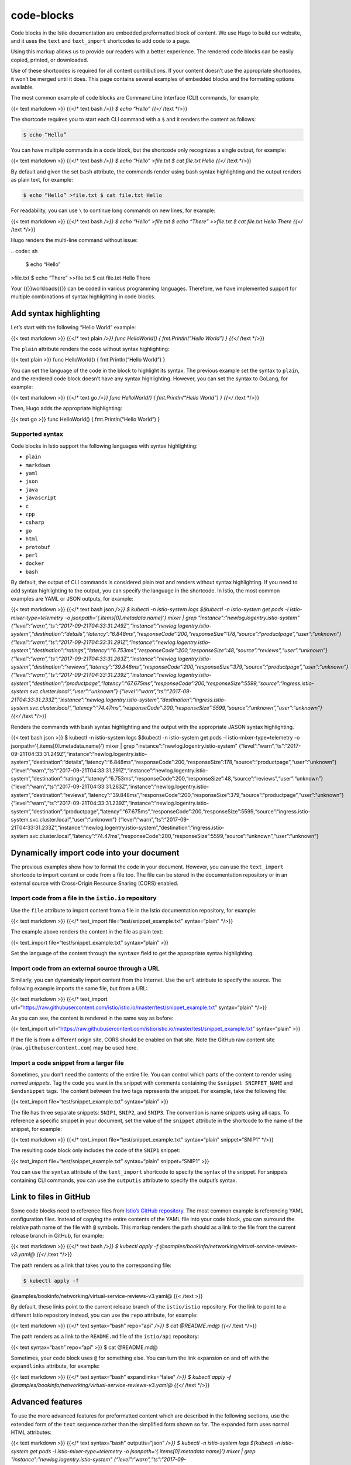 code-blocks
====================================


Code blocks in the Istio documentation are embedded preformatted block
of content. We use Hugo to build our website, and it uses the ``text``
and ``text_import`` shortcodes to add code to a page.

Using this markup allows us to provide our readers with a better
experience. The rendered code blocks can be easily copied, printed, or
downloaded.

Use of these shortcodes is required for all content contributions. If
your content doesn’t use the appropriate shortcodes, it won’t be merged
until it does. This page contains several examples of embedded blocks
and the formatting options available.

The most common example of code blocks are Command Line Interface (CLI)
commands, for example:

{{< text markdown >}} {{</\* text bash */>}} $ echo “Hello” {{</* /text
\*/>}}

The shortcode requires you to start each CLI command with a ``$`` and it
renders the content as follows:

.. code:: sh

      $ echo “Hello”

You can have multiple commands in a code block, but the shortcode only
recognizes a single output, for example:

{{< text markdown >}} {{</\* text bash */>}} $ echo “Hello” >file.txt $
cat file.txt Hello {{</* /text \*/>}}

By default and given the set ``bash`` attribute, the commands render
using bash syntax highlighting and the output renders as plain text, for
example:

.. code:: sh

      $ echo “Hello” >file.txt $ cat file.txt Hello

For readability, you can use ``\`` to continue long commands on new
lines, for example:

{{< text markdown >}} {{</\* text bash */>}} $ echo “Hello”
>file.txt $ echo “There” >>file.txt $ cat file.txt Hello There {{</*
/text \*/>}}

Hugo renders the multi-line command without issue:

| .. code:: sh

      $ echo “Hello”
| >file.txt $ echo “There” >>file.txt $ cat file.txt Hello There

Your {{}}workloads{{}} can be coded in various programming languages.
Therefore, we have implemented support for multiple combinations of
syntax highlighting in code blocks.

Add syntax highlighting
-----------------------

Let’s start with the following “Hello World” example:

{{< text markdown >}} {{</\* text plain */>}} func HelloWorld() {
fmt.Println(“Hello World”) } {{</* /text \*/>}}

The ``plain`` attribute renders the code without syntax highlighting:

{{< text plain >}} func HelloWorld() { fmt.Println(“Hello World”) }

You can set the language of the code in the block to highlight its
syntax. The previous example set the syntax to ``plain``, and the
rendered code block doesn’t have any syntax highlighting. However, you
can set the syntax to GoLang, for example:

{{< text markdown >}} {{</\* text go */>}} func HelloWorld() {
fmt.Println(“Hello World”) } {{</* /text \*/>}}

Then, Hugo adds the appropriate highlighting:

{{< text go >}} func HelloWorld() { fmt.Println(“Hello World”) }

Supported syntax
~~~~~~~~~~~~~~~~

Code blocks in Istio support the following languages with syntax
highlighting:

-  ``plain``
-  ``markdown``
-  ``yaml``
-  ``json``
-  ``java``
-  ``javascript``
-  ``c``
-  ``cpp``
-  ``csharp``
-  ``go``
-  ``html``
-  ``protobuf``
-  ``perl``
-  ``docker``
-  ``bash``

By default, the output of CLI commands is considered plain text and
renders without syntax highlighting. If you need to add syntax
highlighting to the output, you can specify the language in the
shortcode. In Istio, the most common examples are YAML or JSON outputs,
for example:

{{< text markdown >}} {{</\* text bash json */>}} $ kubectl -n
istio-system logs $(kubectl -n istio-system get pods -l
istio-mixer-type=telemetry -o jsonpath=‘{.items[0].metadata.name}’)
mixer \| grep "instance":"newlog.logentry.istio-system"
{“level”:“warn”,“ts”:“2017-09-21T04:33:31.249Z”,“instance”:“newlog.logentry.istio-system”,“destination”:“details”,“latency”:“6.848ms”,“responseCode”:200,“responseSize”:178,“source”:“productpage”,“user”:“unknown”}
{“level”:“warn”,“ts”:“2017-09-21T04:33:31.291Z”,“instance”:“newlog.logentry.istio-system”,“destination”:“ratings”,“latency”:“6.753ms”,“responseCode”:200,“responseSize”:48,“source”:“reviews”,“user”:“unknown”}
{“level”:“warn”,“ts”:“2017-09-21T04:33:31.263Z”,“instance”:“newlog.logentry.istio-system”,“destination”:“reviews”,“latency”:“39.848ms”,“responseCode”:200,“responseSize”:379,“source”:“productpage”,“user”:“unknown”}
{“level”:“warn”,“ts”:“2017-09-21T04:33:31.239Z”,“instance”:“newlog.logentry.istio-system”,“destination”:“productpage”,“latency”:“67.675ms”,“responseCode”:200,“responseSize”:5599,“source”:“ingress.istio-system.svc.cluster.local”,“user”:“unknown”}
{“level”:“warn”,“ts”:“2017-09-21T04:33:31.233Z”,“instance”:“newlog.logentry.istio-system”,“destination”:“ingress.istio-system.svc.cluster.local”,“latency”:“74.47ms”,“responseCode”:200,“responseSize”:5599,“source”:“unknown”,“user”:“unknown”}
{{</* /text \*/>}}

Renders the commands with bash syntax highlighting and the output with
the appropriate JASON syntax highlighting.

{{< text bash json >}} $ kubectl -n istio-system logs $(kubectl -n
istio-system get pods -l istio-mixer-type=telemetry -o
jsonpath=‘{.items[0].metadata.name}’) mixer \| grep
"instance":"newlog.logentry.istio-system"
{“level”:“warn”,“ts”:“2017-09-21T04:33:31.249Z”,“instance”:“newlog.logentry.istio-system”,“destination”:“details”,“latency”:“6.848ms”,“responseCode”:200,“responseSize”:178,“source”:“productpage”,“user”:“unknown”}
{“level”:“warn”,“ts”:“2017-09-21T04:33:31.291Z”,“instance”:“newlog.logentry.istio-system”,“destination”:“ratings”,“latency”:“6.753ms”,“responseCode”:200,“responseSize”:48,“source”:“reviews”,“user”:“unknown”}
{“level”:“warn”,“ts”:“2017-09-21T04:33:31.263Z”,“instance”:“newlog.logentry.istio-system”,“destination”:“reviews”,“latency”:“39.848ms”,“responseCode”:200,“responseSize”:379,“source”:“productpage”,“user”:“unknown”}
{“level”:“warn”,“ts”:“2017-09-21T04:33:31.239Z”,“instance”:“newlog.logentry.istio-system”,“destination”:“productpage”,“latency”:“67.675ms”,“responseCode”:200,“responseSize”:5599,“source”:“ingress.istio-system.svc.cluster.local”,“user”:“unknown”}
{“level”:“warn”,“ts”:“2017-09-21T04:33:31.233Z”,“instance”:“newlog.logentry.istio-system”,“destination”:“ingress.istio-system.svc.cluster.local”,“latency”:“74.47ms”,“responseCode”:200,“responseSize”:5599,“source”:“unknown”,“user”:“unknown”}


Dynamically import code into your document
------------------------------------------

The previous examples show how to format the code in your document.
However, you can use the ``text_import`` shortcode to import content or
code from a file too. The file can be stored in the documentation
repository or in an external source with Cross-Origin Resource Sharing
(CORS) enabled.

Import code from a file in the ``istio.io`` repository
~~~~~~~~~~~~~~~~~~~~~~~~~~~~~~~~~~~~~~~~~~~~~~~~~~~~~~

Use the ``file`` attribute to import content from a file in the Istio
documentation repository, for example:

{{< text markdown >}} {{</\* text_import file=“test/snippet_example.txt”
syntax=“plain” \*/>}}

The example above renders the content in the file as plain text:

{{< text_import file=“test/snippet_example.txt” syntax=“plain” >}}

Set the language of the content through the ``syntax=`` field to get the
appropriate syntax highlighting.

Import code from an external source through a URL
~~~~~~~~~~~~~~~~~~~~~~~~~~~~~~~~~~~~~~~~~~~~~~~~~

Similarly, you can dynamically import content from the Internet. Use the
``url`` attribute to specify the source. The following example imports
the same file, but from a URL:

{{< text markdown >}} {{</\* text_import
url=“https://raw.githubusercontent.com/istio/istio.io/master/test/snippet_example.txt”
syntax=“plain” \*/>}}

As you can see, the content is rendered in the same way as before:

{{< text_import
url=“https://raw.githubusercontent.com/istio/istio.io/master/test/snippet_example.txt”
syntax=“plain” >}}

If the file is from a different origin site, CORS should be enabled on
that site. Note the GitHub raw content site
(``raw.githubusercontent.com``) may be used here.

.. _snippets:

Import a code snippet from a larger file
~~~~~~~~~~~~~~~~~~~~~~~~~~~~~~~~~~~~~~~~

Sometimes, you don’t need the contents of the entire file. You can
control which parts of the content to render using *named snippets*. Tag
the code you want in the snippet with comments containing the
``$snippet SNIPPET_NAME`` and ``$endsnippet`` tags. The content between
the two tags represents the snippet. For example, take the following
file:

{{< text_import file=“test/snippet_example.txt” syntax=“plain” >}}

The file has three separate snippets: ``SNIP1``, ``SNIP2``, and
``SNIP3``. The convention is name snippets using all caps. To reference
a specific snippet in your document, set the value of the ``snippet``
attribute in the shortcode to the name of the snippet, for example:

{{< text markdown >}} {{</\* text_import file=“test/snippet_example.txt”
syntax=“plain” snippet=“SNIP1” \*/>}}

The resulting code block only includes the code of the ``SNIP1``
snippet:

{{< text_import file=“test/snippet_example.txt” syntax=“plain”
snippet=“SNIP1” >}}

You can use the ``syntax`` attribute of the ``text_import`` shortcode to
specify the syntax of the snippet. For snippets containing CLI commands,
you can use the ``outputis`` attribute to specify the output’s syntax.

.. _link-2-files:

Link to files in GitHub
-----------------------

Some code blocks need to reference files from `Istio’s GitHub
repository <https://github.com/istio/istio>`_. The most common example
is referencing YAML configuration files. Instead of copying the entire
contents of the YAML file into your code block, you can surround the
relative path name of the file with ``@`` symbols. This markup renders
the path should as a link to the file from the current release branch in
GitHub, for example:

{{< text markdown >}} {{</\* text bash */>}} $ kubectl apply -f
@samples/bookinfo/networking/virtual-service-reviews-v3.yaml@ {{</*
/text \*/>}}

The path renders as a link that takes you to the corresponding file:

.. code:: sh

      $ kubectl apply -f
@samples/bookinfo/networking/virtual-service-reviews-v3.yaml@ {{< /text
>}}

By default, these links point to the current release branch of the
``istio/istio`` repository. For the link to point to a different Istio
repository instead, you can use the ``repo`` attribute, for example:

{{< text markdown >}} {{</\* text syntax=“bash” repo=“api” */>}} $ cat
@README.md@ {{</* /text \*/>}}

The path renders as a link to the ``README.md`` file of the
``istio/api`` repository:

{{< text syntax=“bash” repo=“api” >}} $ cat @README.md@

Sometimes, your code block uses ``@`` for something else. You can turn
the link expansion on and off with the ``expandlinks`` attribute, for
example:

{{< text markdown >}} {{</\* text syntax=“bash” expandlinks=“false”
*/>}} $ kubectl apply -f
@samples/bookinfo/networking/virtual-service-reviews-v3.yaml@ {{</*
/text \*/>}}

Advanced features
-----------------

To use the more advanced features for preformatted content which are
described in the following sections, use the extended form of the
``text`` sequence rather than the simplified form shown so far. The
expanded form uses normal HTML attributes:

{{< text markdown >}} {{</\* text syntax=“bash” outputis=“json” */>}} $
kubectl -n istio-system logs $(kubectl -n istio-system get pods -l
istio-mixer-type=telemetry -o jsonpath=‘{.items[0].metadata.name}’)
mixer \| grep "instance":"newlog.logentry.istio-system"
{“level”:“warn”,“ts”:“2017-09-21T04:33:31.249Z”,“instance”:“newlog.logentry.istio-system”,“destination”:“details”,“latency”:“6.848ms”,“responseCode”:200,“responseSize”:178,“source”:“productpage”,“user”:“unknown”}
{“level”:“warn”,“ts”:“2017-09-21T04:33:31.291Z”,“instance”:“newlog.logentry.istio-system”,“destination”:“ratings”,“latency”:“6.753ms”,“responseCode”:200,“responseSize”:48,“source”:“reviews”,“user”:“unknown”}
{“level”:“warn”,“ts”:“2017-09-21T04:33:31.263Z”,“instance”:“newlog.logentry.istio-system”,“destination”:“reviews”,“latency”:“39.848ms”,“responseCode”:200,“responseSize”:379,“source”:“productpage”,“user”:“unknown”}
{“level”:“warn”,“ts”:“2017-09-21T04:33:31.239Z”,“instance”:“newlog.logentry.istio-system”,“destination”:“productpage”,“latency”:“67.675ms”,“responseCode”:200,“responseSize”:5599,“source”:“ingress.istio-system.svc.cluster.local”,“user”:“unknown”}
{“level”:“warn”,“ts”:“2017-09-21T04:33:31.233Z”,“instance”:“newlog.logentry.istio-system”,“destination”:“ingress.istio-system.svc.cluster.local”,“latency”:“74.47ms”,“responseCode”:200,“responseSize”:5599,“source”:“unknown”,“user”:“unknown”}
{{</* /text \*/>}}

The available attributes are:

+-------------------------------------+--------------------------------+
| Attribute                           | Description                    |
+=====================================+================================+
| ``file``                            | The path of a file to show in  |
|                                     | the preformatted block.        |
+-------------------------------------+--------------------------------+
| ``url``                             | The URL of a document to show  |
|                                     | in the preformatted block.     |
+-------------------------------------+--------------------------------+
| ``syntax``                          | The syntax of the preformatted |
|                                     | block.                         |
+-------------------------------------+--------------------------------+
| ``outputis``                        | When the syntax is ``bash``,   |
|                                     | this specifies the command     |
|                                     | output’s syntax.               |
+-------------------------------------+--------------------------------+
| ``downloadas``                      | The default file name used     |
|                                     | when the user `downloads the   |
|                                     | preformatted                   |
|                                     | block <#download-name>`_.     |
+-------------------------------------+--------------------------------+
| ``expandlinks``                     | Whether or not to expand       |
|                                     | `GitHub file                   |
|                                     | references <#link-2-files>`_  |
|                                     | in the preformatted block.     |
+-------------------------------------+--------------------------------+
| ``snippet``                         | The name of the                |
|                                     | `snippet <#snippets>`_ of     |
|                                     | content to extract from the    |
|                                     | preformatted block.            |
+-------------------------------------+--------------------------------+
| ``repo``                            | The repository to use for      |
|                                     | `GitHub                        |
|                                     | links <#link-2-files>`_       |
|                                     | embedded in preformatted       |
|                                     | blocks.                        |
+-------------------------------------+--------------------------------+

Download name
~~~~~~~~~~~~~

You can define the name used when someone chooses to download the code
block with the ``downloadas`` attribute, for example:

{{< text markdown >}} {{</\* text syntax=“go” downloadas=“hello.go”
*/>}} func HelloWorld() { fmt.Println(“Hello World”) } {{</* /text
\*/>}}

If you don’t specify a download name, Hugo derives one automatically
based on one of the following available possible names:

-  The title of the current page for inline content
-  The name of the file containing the imported code
-  The URL of the source of the imported code

